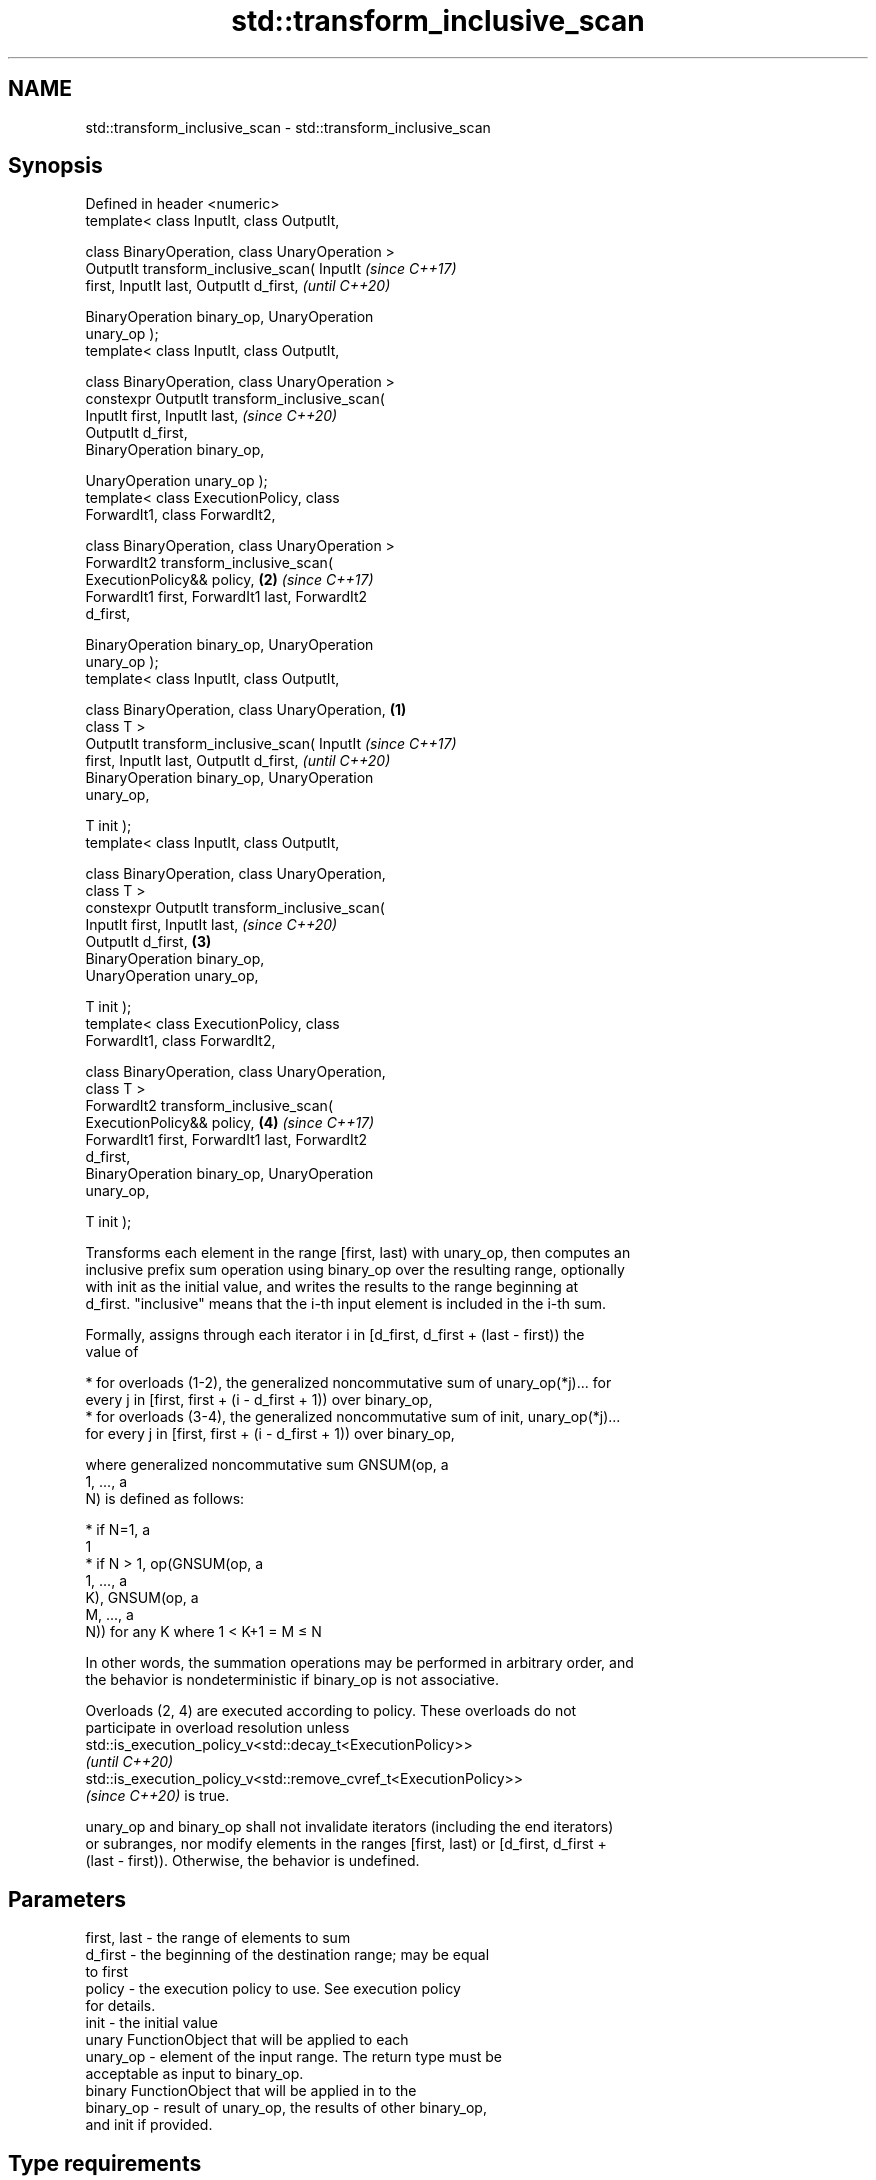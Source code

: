 .TH std::transform_inclusive_scan 3 "2022.07.31" "http://cppreference.com" "C++ Standard Libary"
.SH NAME
std::transform_inclusive_scan \- std::transform_inclusive_scan

.SH Synopsis
   Defined in header <numeric>
   template< class InputIt, class OutputIt,

   class BinaryOperation, class UnaryOperation >
   OutputIt transform_inclusive_scan( InputIt               \fI(since C++17)\fP
   first, InputIt last, OutputIt d_first,                   \fI(until C++20)\fP

   BinaryOperation binary_op, UnaryOperation
   unary_op );
   template< class InputIt, class OutputIt,

   class BinaryOperation, class UnaryOperation >
   constexpr OutputIt transform_inclusive_scan(
   InputIt first, InputIt last,                             \fI(since C++20)\fP
   OutputIt d_first,
   BinaryOperation binary_op,

   UnaryOperation unary_op );
   template< class ExecutionPolicy, class
   ForwardIt1, class ForwardIt2,

   class BinaryOperation, class UnaryOperation >
   ForwardIt2 transform_inclusive_scan(
   ExecutionPolicy&& policy,                            \fB(2)\fP \fI(since C++17)\fP
   ForwardIt1 first, ForwardIt1 last, ForwardIt2
   d_first,

   BinaryOperation binary_op, UnaryOperation
   unary_op );
   template< class InputIt, class OutputIt,

   class BinaryOperation, class UnaryOperation,     \fB(1)\fP
   class T >
   OutputIt transform_inclusive_scan( InputIt                             \fI(since C++17)\fP
   first, InputIt last, OutputIt d_first,                                 \fI(until C++20)\fP
   BinaryOperation binary_op, UnaryOperation
   unary_op,

   T init );
   template< class InputIt, class OutputIt,

   class BinaryOperation, class UnaryOperation,
   class T >
   constexpr OutputIt transform_inclusive_scan(
   InputIt first, InputIt last,                                           \fI(since C++20)\fP
   OutputIt d_first,                                    \fB(3)\fP
   BinaryOperation binary_op,
   UnaryOperation unary_op,

   T init );
   template< class ExecutionPolicy, class
   ForwardIt1, class ForwardIt2,

   class BinaryOperation, class UnaryOperation,
   class T >
   ForwardIt2 transform_inclusive_scan(
   ExecutionPolicy&& policy,                                \fB(4)\fP           \fI(since C++17)\fP
   ForwardIt1 first, ForwardIt1 last, ForwardIt2
   d_first,
   BinaryOperation binary_op, UnaryOperation
   unary_op,

   T init );

   Transforms each element in the range [first, last) with unary_op, then computes an
   inclusive prefix sum operation using binary_op over the resulting range, optionally
   with init as the initial value, and writes the results to the range beginning at
   d_first. "inclusive" means that the i-th input element is included in the i-th sum.

   Formally, assigns through each iterator i in [d_first, d_first + (last - first)) the
   value of

     * for overloads (1-2), the generalized noncommutative sum of unary_op(*j)... for
       every j in [first, first + (i - d_first + 1)) over binary_op,
     * for overloads (3-4), the generalized noncommutative sum of init, unary_op(*j)...
       for every j in [first, first + (i - d_first + 1)) over binary_op,

   where generalized noncommutative sum GNSUM(op, a
   1, ..., a
   N) is defined as follows:

     * if N=1, a
       1
     * if N > 1, op(GNSUM(op, a
       1, ..., a
       K), GNSUM(op, a
       M, ..., a
       N)) for any K where 1 < K+1 = M ≤ N

   In other words, the summation operations may be performed in arbitrary order, and
   the behavior is nondeterministic if binary_op is not associative.

   Overloads (2, 4) are executed according to policy. These overloads do not
   participate in overload resolution unless
   std::is_execution_policy_v<std::decay_t<ExecutionPolicy>>
   \fI(until C++20)\fP
   std::is_execution_policy_v<std::remove_cvref_t<ExecutionPolicy>>
   \fI(since C++20)\fP is true.

   unary_op and binary_op shall not invalidate iterators (including the end iterators)
   or subranges, nor modify elements in the ranges [first, last) or [d_first, d_first +
   (last - first)). Otherwise, the behavior is undefined.

.SH Parameters

   first, last           -         the range of elements to sum
   d_first               -         the beginning of the destination range; may be equal
                                   to first
   policy                -         the execution policy to use. See execution policy
                                   for details.
   init                  -         the initial value
                                   unary FunctionObject that will be applied to each
   unary_op              -         element of the input range. The return type must be
                                   acceptable as input to binary_op.
                                   binary FunctionObject that will be applied in to the
   binary_op             -         result of unary_op, the results of other binary_op,
                                   and init if provided.
.SH Type requirements
   -
   InputIt must meet the requirements of LegacyInputIterator.
   -
   OutputIt must meet the requirements of LegacyOutputIterator.
   -
   ForwardIt1 must meet the requirements of LegacyForwardIterator.
   -
   ForwardIt2 must meet the requirements of LegacyForwardIterator.
   -
   If init is not provided, decltype(first)'s value type must be MoveConstructible and
   binary_op(unary_op(*first), unary_op(*first)) must be convertible to
   decltype(first)'s value type
   -
   T (if init is provided) must meet the requirements of MoveConstructible. All of
   binary_op(init, unary_op(*first)), binary_op(init, init), and
   binary_op(unary_op(*first), unary_op(*first)) must be convertible to T

.SH Return value

   Iterator to the element past the last element written.

.SH Complexity

   O(last - first) applications of each of binary_op and unary_op.

.SH Exceptions

   The overloads with a template parameter named ExecutionPolicy report errors as
   follows:

     * If execution of a function invoked as part of the algorithm throws an exception
       and ExecutionPolicy is one of the standard policies, std::terminate is called.
       For any other ExecutionPolicy, the behavior is implementation-defined.
     * If the algorithm fails to allocate memory, std::bad_alloc is thrown.

.SH Notes

   unary_op is not applied to init.

   The parameter init appears last, differing from std::transform_exclusive_scan,
   because it is optional for this function.

.SH Example


// Run this code

 #include <functional>
 #include <iostream>
 #include <iterator>
 #include <numeric>
 #include <vector>

 int main()
 {
   std::vector data {3, 1, 4, 1, 5, 9, 2, 6};

   auto times_10 = [](int x) { return x * 10; };

   std::cout << "10 times exclusive sum: ";
   std::transform_exclusive_scan(data.begin(), data.end(),
                                 std::ostream_iterator<int>(std::cout, " "),
                                 0, std::plus<int>{}, times_10);
   std::cout << "\\n10 times inclusive sum: ";
   std::transform_inclusive_scan(data.begin(), data.end(),
                                 std::ostream_iterator<int>(std::cout, " "),
                                 std::plus<int>{}, times_10);
 }

.SH Output:

 10 times exclusive sum: 0 30 40 80 90 140 230 250
 10 times inclusive sum: 30 40 80 90 140 230 250 310

.SH See also

   partial_sum              computes the partial sum of a range of elements
                            \fI(function template)\fP
                            applies a function to a range of elements, storing results
   transform                in a destination range
                            \fI(function template)\fP
   inclusive_scan           similar to std::partial_sum, includes the ith input element
   \fI(C++17)\fP                  in the ith sum
                            \fI(function template)\fP
   transform_exclusive_scan applies an invocable, then calculates exclusive scan
   \fI(C++17)\fP                  \fI(function template)\fP
